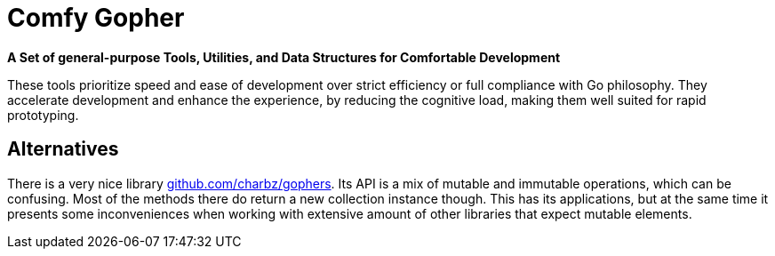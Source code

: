 = Comfy Gopher

*A Set of general-purpose Tools, Utilities, and Data Structures for Comfortable Development*

These tools prioritize speed and ease of development over strict efficiency or full compliance with Go philosophy.
They accelerate development and enhance the experience, by reducing the cognitive load,
making them well suited for rapid prototyping.

== Alternatives

There is a very nice library https://github.com/charbz/gophers[github.com/charbz/gophers].
Its API is a mix of mutable and immutable operations, which can be confusing.
Most of the methods there do return a new collection instance though. This has its applications,
but at the same time it presents some inconveniences when working with extensive amount of
other libraries that expect mutable elements.
